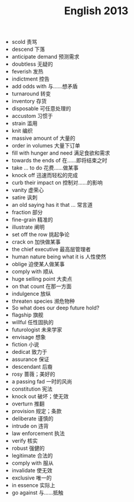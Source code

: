#+TITLE: English 2013
#+OPTIONS: toc:nil
#+EXPORT_FILE_NAME: ~/Documents/org-files/org-html/English-2013.html
#+HTML_HEAD: <link rel="stylesheet" type="text/css" href="/home/hiro/Documents/org-files/worg.css"/>

- scold 责骂
- descend 下落
- anticipate demand 预测需求
- doubtless 无疑的
- feverish 发热
- indictment 控告
- add odds with 与……想矛盾
- turnaround 转变
- inventory 存货
- disposable 可任意处理的
- accustom 习惯于
- strain 滥用
- knit 编织
- massive amount of 大量的
- order in volumes 大量下订单
- fill with hunger and need 满足食欲和需求
- towards the ends of 在……即将结束之时
- take ... to do 花费……做某事
- knock off 迅速而轻松的完成
- curb their impact on 控制对……的影响
- vanity 虚荣心
- satire 讽刺
- an old saying has it that ... 常言道
- fraction 部分
- fine-grain 精准的
- illustrate 阐明
- set off the row 挑起争论
- crack on 加快做某事
- the chief executive 最高层管理者
- human nature being what it is 人性使然
- oblige 迫使某人做某事
- comply with 顺从
- huge selling point 大卖点
- on that count 在那一方面
- indulgence 放纵
- threaten species 濒危物种
- So what does our deep future hold?
- flagship 旗舰
- willful 任性固执的
- futurologist 未来学家
- envisage 想象
- fiction 小说
- dedicat 致力于
- assurance 保证
- descendant 后裔
- rosy 蔷薇；美好的
- a passing fad 一时的风尚
- constitution 宪法
- knock out 破坏；使无效
- overturn 推翻
- provision 规定；条款
- deliberate 谨慎的
- intrude on 违背
- law enforcement 执法
- verify 核实
- robust 强健的
- legitimate 合法的
- comply with 服从
- invalidate 使无效
- exclusive 唯一的
- in essence 实际上
- go against 与……抵触
